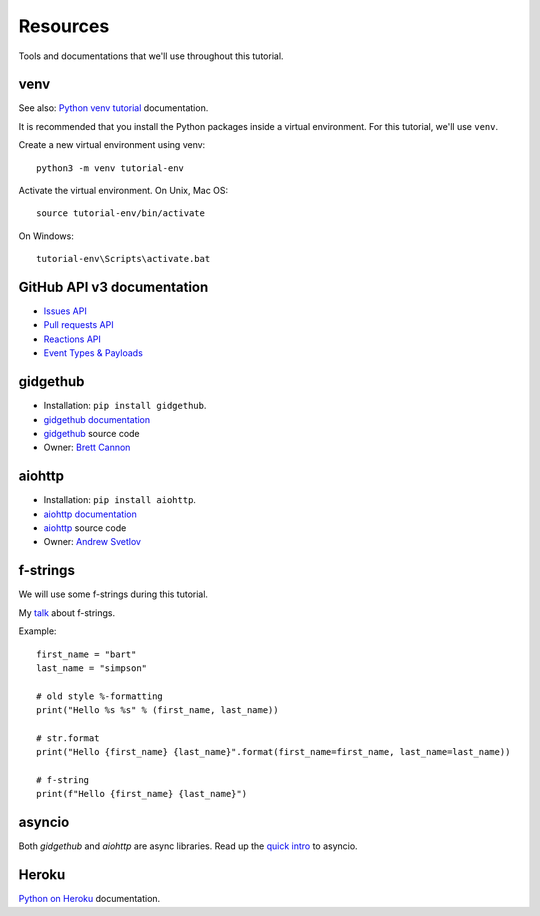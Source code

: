 Resources
=========

Tools and documentations that we'll use throughout this tutorial.

venv
----

See also: `Python venv tutorial`_ documentation.

It is recommended that you install the Python packages inside a virtual environment.
For this tutorial, we'll use ``venv``.

Create a new virtual environment using venv::

   python3 -m venv tutorial-env

Activate the virtual environment. On Unix, Mac OS::

   source tutorial-env/bin/activate

On Windows::

   tutorial-env\Scripts\activate.bat

GitHub API v3 documentation
---------------------------

- `Issues API`_

- `Pull requests API`_

- `Reactions API`_

- `Event Types & Payloads`_

gidgethub
---------

- Installation: ``pip install gidgethub``.

- `gidgethub documentation`_

- `gidgethub`_ source code

- Owner: `Brett Cannon <https://brettsky.ca>`_

aiohttp
-------

- Installation: ``pip install aiohttp``.

- `aiohttp documentation`_

- `aiohttp`_ source code

- Owner: `Andrew Svetlov <http://asvetlov.blogspot.ca/>`_


f-strings
---------

We will use some f-strings during this tutorial.

My `talk <https://speakerdeck.com/mariatta/pep-498-the-monologue>`_ about f-strings.

Example::

   first_name = "bart"
   last_name = "simpson"
   
   # old style %-formatting
   print("Hello %s %s" % (first_name, last_name))
   
   # str.format
   print("Hello {first_name} {last_name}".format(first_name=first_name, last_name=last_name))
   
   # f-string
   print(f"Hello {first_name} {last_name}")
  
asyncio
-------

Both `gidgethub` and `aiohttp` are async libraries. Read up the `quick intro <https://www.blog.pythonlibrary.org/2016/07/26/python-3-an-intro-to-asyncio/>`_
to asyncio.

Heroku
------

`Python on Heroku`_ documentation.


.. _`Python venv tutorial`: https://docs.python.org/3/tutorial/venv.html

.. _`Issues API`: https://developer.github.com/v3/issues/
.. _`Pull requests API`: https://developer.github.com/v3/pulls/
.. _`Reactions API`: https://developer.github.com/v3/reactions/
.. _`Event Types & Payloads`: https://developer.github.com/v3/activity/events/types/


.. _`gidgethub documentation`: https://gidgethub.readthedocs.io
.. _`aiohttp documentation`: https://aiohttp.readthedocs.io

.. _`Python on Heroku`: https://devcenter.heroku.com/categories/python


   

